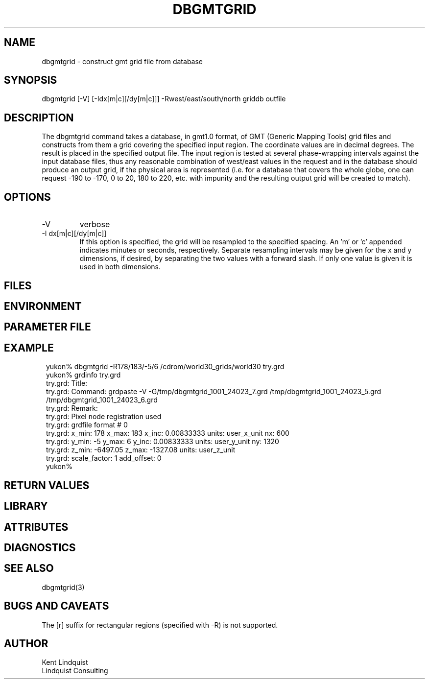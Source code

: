 .TH DBGMTGRID 1 "$Date$"
.SH NAME
dbgmtgrid \- construct gmt grid file from database
.SH SYNOPSIS
.nf
dbgmtgrid [-V] [-Idx[m|c][/dy[m|c]]] -Rwest/east/south/north griddb outfile
.fi
.SH DESCRIPTION
The dbgmtgrid command takes a database, in gmt1.0 format, of GMT
(Generic Mapping Tools) grid files and constructs from them a grid
covering the specified input region. The coordinate values are in
decimal degrees. The result is placed in the specified output file.
The input region is tested at several phase-wrapping intervals against 
the input database files, thus any reasonable combination of west/east 
values in the request and in the database should produce an output 
grid, if the physical area is represented (i.e. for a database that 
covers the whole globe, one can request -190 to -170, 0 to 20, 180 to 220, etc.
with impunity and the resulting output grid will be created to match). 

.SH OPTIONS
.IP -V 
verbose

.IP "-I dx[m|c][/dy[m|c]]"
If this option is specified, the grid will be resampled to the 
specified spacing. An 'm' or 'c' appended indicates minutes or seconds, 
respectively. Separate resampling intervals may be given for the x and y 
dimensions, if desired, by separating the two values with a forward slash. 
If only one value is given it is used in both dimensions. 

.SH FILES
.SH ENVIRONMENT
.SH PARAMETER FILE
.SH EXAMPLE
.ft CW
.in 2c
.nf
yukon% dbgmtgrid -R178/183/-5/6 /cdrom/world30_grids/world30 try.grd
yukon% grdinfo try.grd 
try.grd: Title: 
try.grd: Command: grdpaste -V -G/tmp/dbgmtgrid_1001_24023_7.grd /tmp/dbgmtgrid_1001_24023_5.grd /tmp/dbgmtgrid_1001_24023_6.grd
try.grd: Remark: 
try.grd: Pixel node registration used
try.grd: grdfile format # 0
try.grd: x_min: 178 x_max: 183 x_inc: 0.00833333 units: user_x_unit nx: 600
try.grd: y_min: -5 y_max: 6 y_inc: 0.00833333 units: user_y_unit ny: 1320
try.grd: z_min: -6497.05 z_max: -1327.08 units: user_z_unit
try.grd: scale_factor: 1 add_offset: 0
yukon% 
.fi
.in
.ft R
.SH RETURN VALUES
.SH LIBRARY
.SH ATTRIBUTES
.SH DIAGNOSTICS
.SH "SEE ALSO"
.nf
dbgmtgrid(3)
.fi
.SH "BUGS AND CAVEATS"
The [r] suffix for rectangular regions (specified with -R) is not supported.
.SH AUTHOR
.nf
Kent Lindquist
Lindquist Consulting
.fi
.\" $Id$
